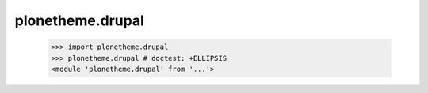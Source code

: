 plonetheme.drupal
========================

    >>> import plonetheme.drupal
    >>> plonetheme.drupal # doctest: +ELLIPSIS
    <module 'plonetheme.drupal' from '...'>
